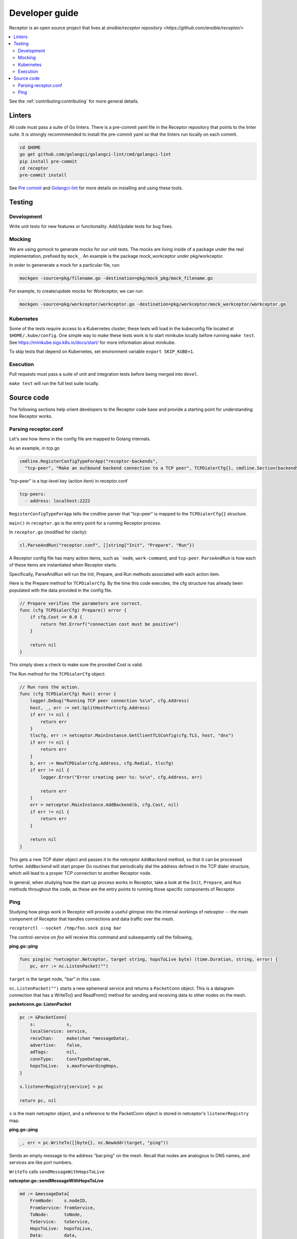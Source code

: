 .. _dev_guide:

===============
Developer guide
===============

Receptor is an open source project that lives at `ansible/receptor repository <https://github.com/ansible/receptor/>`

.. contents::
   :local:

See the :ref:`contributing:contributing` for more general details.

-------
Linters
-------

All code must pass a suite of Go linters.
There is a pre-commit yaml file in the Receptor repository that points to the linter suite.
It is strongly recommmended to install the pre-commit yaml so that the linters run locally on each commit.

.. code-block:: bash

    cd $HOME
    go get github.com/golangci/golangci-lint/cmd/golangci-lint
    pip install pre-commit
    cd receptor
    pre-commit install

See `Pre commit <https://pre-commit.com/>`_ and `Golangci-lint <https://golangci-lint.run/>`_ for more details on installing and using these tools.

-------
Testing
-------

^^^^^^^^^^^
Development
^^^^^^^^^^^

Write unit tests for new features or functionality.
Add/Update tests for bug fixes.

^^^^^^^
Mocking
^^^^^^^

We are using gomock to generate mocks for our unit tests. The mocks are living inside of a package under the real implementation, prefixed by ``mock_``. An example is the package mock_workceptor under pkg/workceptor.

In order to genenerate a mock for a particular file, run:

.. code-block:: bash

    mockgen -source=pkg/filename.go -destination=pkg/mock_pkg/mock_filename.go

For example, to create/update mocks for Workceptor, we can run:

.. code-block:: bash

    mockgen -source=pkg/workceptor/workceptor.go -destination=pkg/workceptor/mock_workceptor/workceptor.go

^^^^^^^^^^
Kubernetes
^^^^^^^^^^

Some of the tests require access to a Kubernetes cluster; these tests will load in the kubeconfig file located at ``$HOME/.kube/config``. One simple way to make these tests work is to start minikube locally before running ``make test``. See https://minikube.sigs.k8s.io/docs/start/ for more information about minikube.

To skip tests that depend on Kubernetes, set environment variable ``export SKIP_KUBE=1``.

^^^^^^^^^
Execution
^^^^^^^^^

Pull requests must pass a suite of unit and integration tests before being merged into ``devel``.

``make test`` will run the full test suite locally.

-----------
Source code
-----------

The following sections help orient developers to the Receptor code base and provide a starting point for understanding how Receptor works.

^^^^^^^^^^^^^^^^^^^^^
Parsing receptor.conf
^^^^^^^^^^^^^^^^^^^^^

Let's see how items in the config file are mapped to Golang internals.

As an example, in tcp.go

.. code-block:: go

    cmdline.RegisterConfigTypeForApp("receptor-backends",
      "tcp-peer", "Make an outbound backend connection to a TCP peer", TCPDialerCfg{}, cmdline.Section(backendSection))


"tcp-peer" is a top-level key (action item) in receptor.conf

.. code-block:: yaml

    tcp-peers:
      - address: localhost:2222

``RegisterConfigTypeForApp`` tells the cmdline parser that "tcp-peer" is mapped to the ``TCPDialerCfg{}`` structure.

``main()`` in ``receptor.go`` is the entry point for a running Receptor process.

In ``receptor.go`` (modified for clarity):

.. code-block:: go

    cl.ParseAndRun("receptor.conf", []string{"Init", "Prepare", "Run"})

A Receptor config file has many action items, such as ```node``, ``work-command``, and ``tcp-peer``. ``ParseAndRun`` is how each of these items are instantiated when Receptor starts.

Specifically, ParseAndRun will run the Init, Prepare, and Run methods associated with each action item.

Here is the Prepare method for ``TCPDialerCfg``. By the time this code executes, the cfg structure has already been populated with the data provided in the config file.

.. code-block:: go

    // Prepare verifies the parameters are correct.
    func (cfg TCPDialerCfg) Prepare() error {
        if cfg.Cost <= 0.0 {
            return fmt.Errorf("connection cost must be positive")
        }

        return nil
    }

This simply does a check to make sure the provided Cost is valid.

The Run method for the ``TCPDialerCfg`` object:

.. code-block:: go

    // Run runs the action.
    func (cfg TCPDialerCfg) Run() error {
        logger.Debug("Running TCP peer connection %s\n", cfg.Address)
        host, _, err := net.SplitHostPort(cfg.Address)
        if err != nil {
            return err
        }
        tlscfg, err := netceptor.MainInstance.GetClientTLSConfig(cfg.TLS, host, "dns")
        if err != nil {
            return err
        }
        b, err := NewTCPDialer(cfg.Address, cfg.Redial, tlscfg)
        if err != nil {
            logger.Error("Error creating peer %s: %s\n", cfg.Address, err)

            return err
        }
        err = netceptor.MainInstance.AddBackend(b, cfg.Cost, nil)
        if err != nil {
            return err
        }

        return nil
    }

This gets a new TCP dialer object and passes it to the netceptor ``AddBackend`` method, so that it can be processed further.
``AddBackend`` will start proper Go routines that periodically dial the address defined in the TCP dialer structure, which will lead to a proper TCP connection to another Receptor node.

In general, when studying how the start up process works in Receptor, take a look at the ``Init``, ``Prepare``, and ``Run`` methods throughout the code, as these are the entry points to running those specific components of Receptor.

^^^^
Ping
^^^^

Studying how pings work in Receptor will provide a useful glimpse into the internal workings of netceptor -- the main component of Receptor that handles connections and data traffic over the mesh.

``receptorctl --socket /tmp/foo.sock ping bar``

The control-service on `foo` will receive this command and subsequently call the following,

**ping.go::ping**

.. code-block:: go

    func ping(nc *netceptor.Netceptor, target string, hopsToLive byte) (time.Duration, string, error) {
        pc, err := nc.ListenPacket("")

``target`` is the target node, "bar" in this case.

``nc.ListenPacket("")`` starts a new ephemeral service and returns a ``PacketConn`` object. This is a datagram connection that has a WriteTo() and ReadFrom() method for sending and receiving data to other nodes on the mesh.

**packetconn.go::ListenPacket**

.. code-block:: go

    pc := &PacketConn{
        s:            s,
        localService: service,
        recvChan:     make(chan *messageData),
        advertise:    false,
        adTags:       nil,
        connType:     ConnTypeDatagram,
        hopsToLive:   s.maxForwardingHops,
    }

    s.listenerRegistry[service] = pc

    return pc, nil

``s`` is the main netceptor object, and a reference to the PacketConn object is stored in netceptor's ``listenerRegistry`` map.


**ping.go::ping**

.. code-block:: go

    _, err = pc.WriteTo([]byte{}, nc.NewAddr(target, "ping"))

Sends an empty message to the address "bar:ping" on the mesh. Recall that nodes are analogous to DNS names, and services are like port numbers.

``WriteTo`` calls ``sendMessageWithHopsToLive``

**netceptor.go::sendMessageWithHopsToLive**

.. code-block:: go

    md := &messageData{
        FromNode:    s.nodeID,
        FromService: fromService,
        ToNode:      toNode,
        ToService:   toService,
        HopsToLive:  hopsToLive,
        Data:        data,
    }

    return s.handleMessageData(md)

Here the message is constructed with essential information such as the source node and service, and the destination node and service. The Data field contains the actual message, which is empty in this case.

``handleMessageData`` calls ``forwardMessage`` with the ``md`` object.

**netceptor.go::forwardMessage**

.. code-block:: go

    nextHop, ok := s.routingTable[md.ToNode]

The current node might not be directly connected to the target node, and thus netceptor needs to determine what is the next hop to pass the data to. ``s.routingTable`` is a map where the key is a destination ("bar"), and the value is the next hop along the path to that node. In a simple two-node setup with `foo` and `bar`, ``s.routingTable["bar"] == "bar"``.

**netceptor.go::forwardMessage**

.. code-block:: go

    c, ok := s.connections[nextHop]

    c.WriteChan <- message

``c`` here is a ``ConnInfo`` object, which interacts with the various backend connections (UDP, TCP, websockets).

``WriteChan`` is a golang channel. Channels allows communication between separate threads (Go routines) running in the application. When `foo` and `bar` had first started, they established a backend connection. Each node runs the netceptor runProtocol go routine, which in turn starts a protoWriter go routine.

**netceptor.go::protoWriter**

.. code-block:: go

    case message, more := <-ci.WriteChan:
      err := sess.Send(message)

So before the "ping" command was issued, this protoWriter Go routine was already running and waiting to read messages from WriteChan.

``sess`` is a BackendSession object. BackendSession is an abstraction over the various available backends. If `foo` and `bar` are connected via TCP, then ``sess.Send(message)`` will pass along data to the already established TCP session.

**tcp.go::Send**

.. code-block:: go

    func (ns *TCPSession) Send(data []byte) error {
        buf := ns.framer.SendData(data)
        n, err := ns.conn.Write(buf)

``ns.conn`` is net.Conn object, which is part of the Golang standard library.

At this point the message has left the node via a backend connection, where it will be received by `bar`.

Let's review the code from `bar`'s perspective and how it handles the incoming message that is targeting its "ping" service.

On the receiving side, the data will first be read here

**tcp.go::Recv**

.. code-block:: go

    n, err := ns.conn.Read(buf)

    ns.framer.RecvData(buf[:n])


Recv was called in protoReader Go routine, similar to the protoWriter when the message sent from `foo`.

Note that ``ns.conn.Read(buf)`` might not contain the full message, so the data is buffered until the ``messageReady()`` returns true. The size of the message is tagged in the message itself, so when Recv has received N bytes, and the message is N bytes, Recv will return.

**netceptor.go::protoReader**

.. code-block:: go

    buf, err := sess.Recv(1 * time.Second)
    ci.ReadChan <- buf

The data is passed to a ReadChan channel.

**netceptor.go::runProtocol**

.. code-block:: go

    case data := <-ci.ReadChan:

      message, err := s.translateDataToMessage(data)

      err = s.handleMessageData(message)

The data is read from the channel, and deserialized into an actual message format in ``translateDataToMessage``.

**netceptor.go::handleMessageData**

.. code-block:: go

    if md.ToNode == s.nodeID {
      handled, err := s.dispatchReservedService(md)

This checks whether the destination node indicated in the message is the current node. If so, the message can be dispatched to the service.

"ping" is a reserved service in the netceptor instance.

.. code-block:: go

    s.reservedServices = map[string]func(*messageData) error{
      "ping":    s.handlePing,
    }

**netceptor.go::handlePing**

.. code-block:: go

    func (s *Netceptor) handlePing(md *messageData) error {
        return s.sendMessage("ping", md.FromNode, md.FromService, []byte{})
    }

This is the ping reply handler. It sends an empty message to the FromNode (`foo`).

The FromService here is not "ping", but rather the ephemeral service that was created from ``ListenPacket("")`` in ping.go on `foo`.

With ``trace`` enabled in the Receptor configuration, the following log statements show the reply from ``bar``,

.. code-block:: bash

    TRACE --- Received data length 0 from foo:h73opPEh to bar:ping via foo
    TRACE --- Sending data length 0 from bar:ping to foo:h73opPEh

So the ephemeral service on `foo` is called h73opPEh (randomly generated string).


From here, the message from `bar` will passed along in a very similar fashion as the original ping message sent from `foo`.

Back on node `foo`, the message is received receive the message where it is finally handled in ping.go

**ping.go::ping**

.. code-block:: go

    _, addr, err := pc.ReadFrom(buf)

.. code-block:: go

    case replyChan <- fromNode:

.. code-block:: go

    case remote := <-replyChan:
      return time.Since(startTime), remote, nil

The data is read from the PacketConn object, written to a channel, where it is read later by the ping() function, and ping() returns with the roundtrip delay, ``time.Since(startTime)``.
